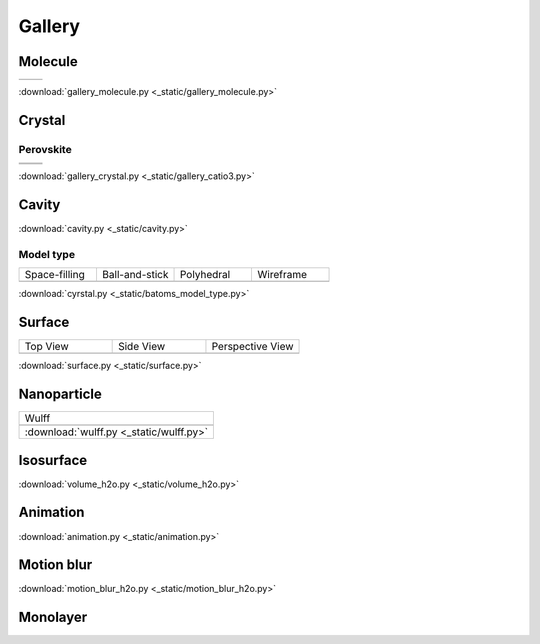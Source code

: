 =========
Gallery
=========

Molecule
=============


.. list-table::
   :widths: 25 25

   * -  |h2o0|
     -  |h2o1|

.. |h2o0|  image:: _static/gallery_h2o_ball.png
   :width: 8cm
.. |h2o1|  image:: _static/gallery_h2o_bond.png
   :width: 8cm


:download:`gallery_molecule.py <_static/gallery_molecule.py>`



Crystal
============

Perovskite
-------------------


.. list-table::
   :widths: 25 25

   * -  |catio30|
     -  |catio31|
   * -  |catio32|
     -  |catio33|

.. |catio30|  image:: _static/gallery_catio3_ball.png
   :width: 8cm
.. |catio31|  image:: _static/gallery_catio3_bond.png
   :width: 8cm
.. |catio32|  image:: _static/gallery_catio3_polyhedra.png
   :width: 8cm
.. |catio33|  image:: _static/gallery_catio3_polyhedra_2.png
   :width: 8cm


:download:`gallery_crystal.py <_static/gallery_catio3.py>`



Cavity
==========

.. image:: _static/gallery_cavity.png
   :width: 15cm

:download:`cavity.py <_static/cavity.py>`



Model type
------------

.. list-table::
   :widths: 25 25 25 25

   * - Space-filling
     - Ball-and-stick
     - Polyhedral
     - Wireframe
   * -  |crystal1|
     -  |crystal2|
     -  |crystal3|
     -  |crystal4|


:download:`cyrstal.py <_static/batoms_model_type.py>`


Surface
==============

.. list-table::
   :widths: 25 25 25

   * - Top View
     - Side View
     - Perspective View
   * -  |surface1|
     -  |surface2|
     -  |surface3|




:download:`surface.py <_static/surface.py>`



Nanoparticle
==============

.. list-table::
   :widths: 25

   * - Wulff
   * -  .. image:: _static/wulff.png 
   * - :download:`wulff.py <_static/wulff.py>`



Isosurface
============

.. image:: _static/volume_h2o.png
   :width: 6cm

:download:`volume_h2o.py <_static/volume_h2o.py>`

Animation
============

.. image:: _static/animation_c2h6so.gif
   :width: 6cm

:download:`animation.py <_static/animation.py>`


Motion blur
============

.. image:: _static/motion_blur_h2o.png
   :width: 6cm

:download:`motion_blur_h2o.py <_static/motion_blur_h2o.py>`


Monolayer
============

.. image:: _static/monolayer.png
   :width: 6cm





.. |surface1|  image:: _static/gallery_top_view.png 
   :width: 8cm
.. |surface2|  image:: _static/gallery_side_view.png 
   :width: 8cm
.. |surface3|  image:: _static/gallery_persp_view.png 
   :width: 8cm

.. |crystal1|  image:: _static/batoms_model_type_0.png 
   :width: 8cm
.. |crystal2|  image:: _static/batoms_model_type_1.png 
   :width: 8cm
.. |crystal3|  image:: _static/batoms_model_type_2.png 
   :width: 8cm
.. |crystal4|  image:: _static/batoms_model_type_3.png 
   :width: 8cm
